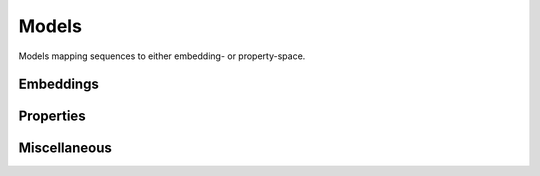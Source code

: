 Models
######
Models mapping sequences to either embedding- or property-space.

Embeddings
----------
.. autosummary::
    :toctree:
    :nosignatures:

    pepme.models.embeddings.ESM2
    pepme.models.embeddings.KmerFrequencyEmbedding
    pepme.models.embeddings.PropertyEmbedding

Properties
----------
.. autosummary::
    :toctree:
    :nosignatures:

    pepme.models.properties.Gravy
    pepme.models.properties.Charge
    pepme.models.properties.Hydrophobicity
    pepme.models.properties.IsoelectricPoint
    pepme.models.properties.MolecularWeight
    pepme.models.properties.InstabilityIndex
    pepme.models.properties.AliphaticIndex
    pepme.models.properties.BomanIndex

Miscellaneous
-------------
.. autosummary::
    :toctree:
    :nosignatures:

    pepme.models.third_party.ThirdPartyModel

